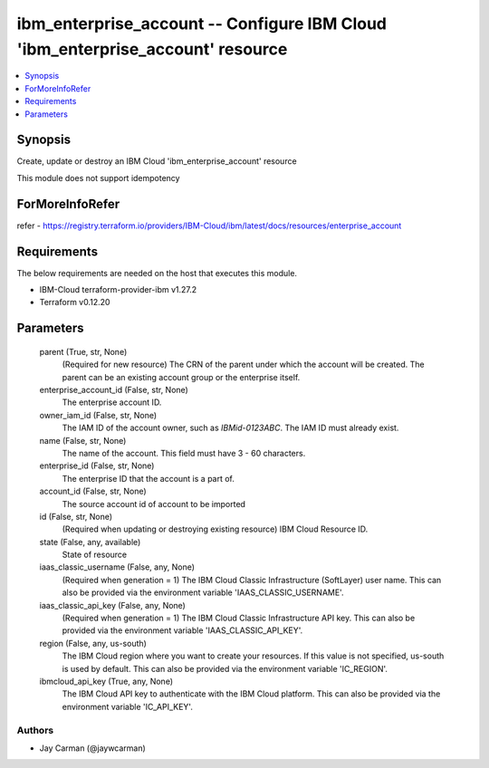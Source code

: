 
ibm_enterprise_account -- Configure IBM Cloud 'ibm_enterprise_account' resource
===============================================================================

.. contents::
   :local:
   :depth: 1


Synopsis
--------

Create, update or destroy an IBM Cloud 'ibm_enterprise_account' resource

This module does not support idempotency


ForMoreInfoRefer
----------------
refer - https://registry.terraform.io/providers/IBM-Cloud/ibm/latest/docs/resources/enterprise_account

Requirements
------------
The below requirements are needed on the host that executes this module.

- IBM-Cloud terraform-provider-ibm v1.27.2
- Terraform v0.12.20



Parameters
----------

  parent (True, str, None)
    (Required for new resource) The CRN of the parent under which the account will be created. The parent can be an existing account group or the enterprise itself.


  enterprise_account_id (False, str, None)
    The enterprise account ID.


  owner_iam_id (False, str, None)
    The IAM ID of the account owner, such as `IBMid-0123ABC`. The IAM ID must already exist.


  name (False, str, None)
    The name of the account. This field must have 3 - 60 characters.


  enterprise_id (False, str, None)
    The enterprise ID that the account is a part of.


  account_id (False, str, None)
    The source account id of account to be imported


  id (False, str, None)
    (Required when updating or destroying existing resource) IBM Cloud Resource ID.


  state (False, any, available)
    State of resource


  iaas_classic_username (False, any, None)
    (Required when generation = 1) The IBM Cloud Classic Infrastructure (SoftLayer) user name. This can also be provided via the environment variable 'IAAS_CLASSIC_USERNAME'.


  iaas_classic_api_key (False, any, None)
    (Required when generation = 1) The IBM Cloud Classic Infrastructure API key. This can also be provided via the environment variable 'IAAS_CLASSIC_API_KEY'.


  region (False, any, us-south)
    The IBM Cloud region where you want to create your resources. If this value is not specified, us-south is used by default. This can also be provided via the environment variable 'IC_REGION'.


  ibmcloud_api_key (True, any, None)
    The IBM Cloud API key to authenticate with the IBM Cloud platform. This can also be provided via the environment variable 'IC_API_KEY'.













Authors
~~~~~~~

- Jay Carman (@jaywcarman)

